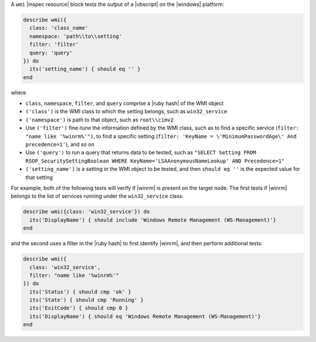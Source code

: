 .. The contents of this file may be included in multiple topics (using the includes directive).
.. The contents of this file should be modified in a way that preserves its ability to appear in multiple topics.

A ``wmi`` |inspec resource| block tests the output of a |vbscript| on the |windows| platform:

.. code-block:: ruby

   describe wmi({
     class: 'class_name'
     namespace: 'path\\to\\setting'
     filter: 'filter'
     query: 'query'
   }) do
     its('setting_name') { should eq '' }
   end

where

* ``class``, ``namespace``, ``filter``, and ``query`` comprise a |ruby hash| of the WMI object
* ``('class')`` is the WMI class to which the setting belongs, such as ``win32_service``
* ``('namespace')`` is path to that object, such as ``root\\cimv2``
* Use ``('filter')`` fine-tune the information defined by the WMI class, such as to find a specific service (``filter: "name like '%winrm%'")``, to find a specific setting (``filter: 'KeyName = \'MinimumPasswordAge\' And precedence=1'``), and so on
* Use ``('query')`` to run a query that returns data to be tested, such as ``"SELECT Setting FROM RSOP_SecuritySettingBoolean WHERE KeyName='LSAAnonymousNameLookup' AND Precedence=1"``
* ``('setting_name')`` is a setting in the WMI object to be tested, and then ``should eq ''`` is the expected value for that setting

For example, both of the following tests will verify if |winrm| is present on the target node. The first tests if |winrm| belongs to the list of services running under the ``win32_service`` class:

.. code-block:: ruby

   describe wmi({class: 'win32_service'}) do
     its('DisplayName') { should include 'Windows Remote Management (WS-Management)'}
   end

and the second uses a filter in the |ruby hash| to first identify |winrm|, and then perform additional tests:

.. code-block:: ruby

   describe wmi({
     class: 'win32_service',
     filter: "name like '%winrm%'"
   }) do
     its('Status') { should cmp 'ok' }
     its('State') { should cmp 'Running' }
     its('ExitCode') { should cmp 0 }
     its('DisplayName') { should eq 'Windows Remote Management (WS-Management)'}
   end

